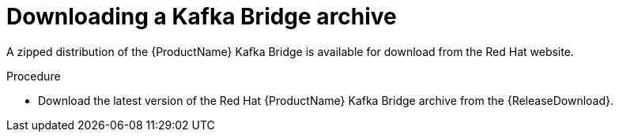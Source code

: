// Module included in the following assemblies:
//
// assembly-getting-started.adoc

[id='proc-downloading-kafka-bridge-{context}']

= Downloading a Kafka Bridge archive

A zipped distribution of the {ProductName} Kafka Bridge is available for download from the Red Hat website.

.Procedure

- Download the latest version of the Red Hat {ProductName} Kafka Bridge archive from the {ReleaseDownload}.
